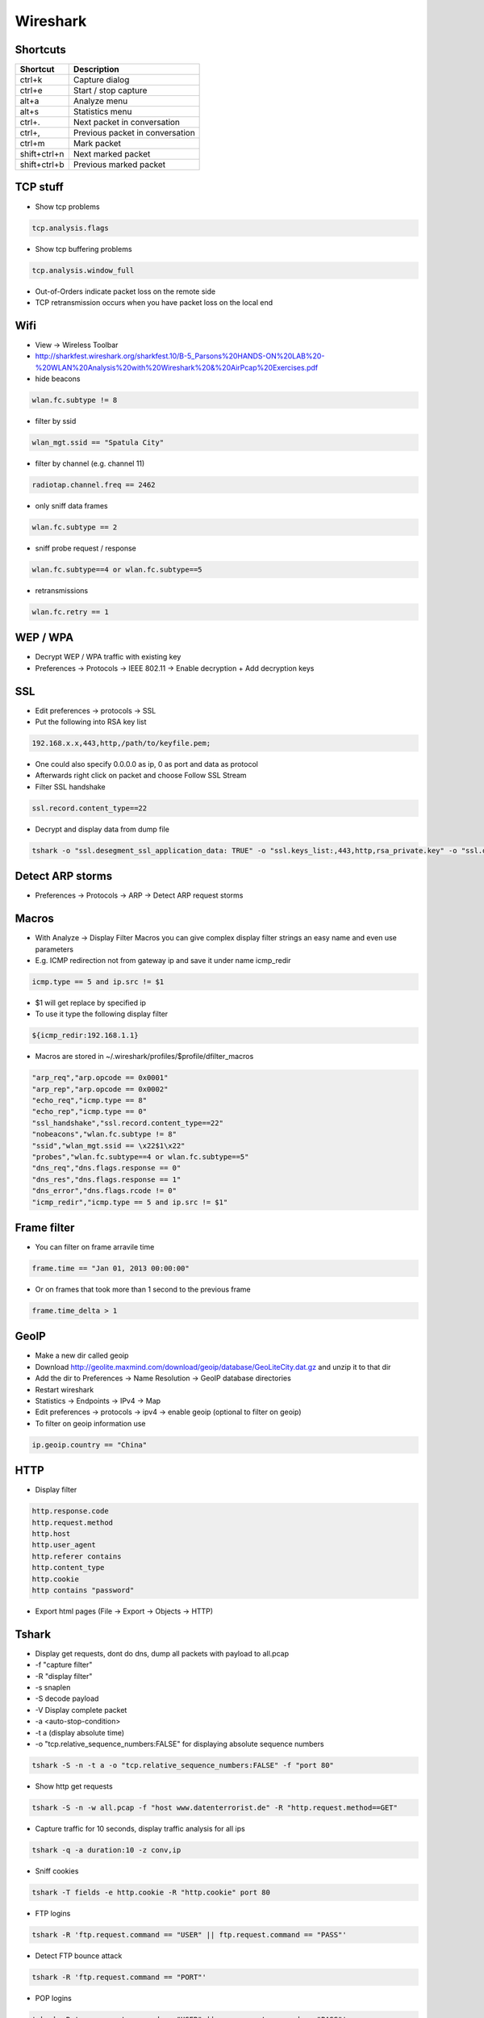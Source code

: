 #########
Wireshark
#########

Shortcuts
=========

============= ============
Shortcut      Description
============= ============
ctrl+k        Capture dialog
ctrl+e        Start / stop capture
alt+a         Analyze menu
alt+s         Statistics menu
ctrl+.        Next packet in conversation
ctrl+,        Previous packet in conversation
ctrl+m        Mark packet
shift+ctrl+n  Next marked packet
shift+ctrl+b  Previous marked packet
============= ============


TCP stuff
=========

* Show tcp problems

.. code-block:: bash

  tcp.analysis.flags

* Show tcp buffering problems

.. code-block:: bash

  tcp.analysis.window_full

* Out-of-Orders indicate packet loss on the remote side
* TCP retransmission occurs when you have packet loss on the local end


Wifi
====

* View -> Wireless Toolbar
* http://sharkfest.wireshark.org/sharkfest.10/B-5_Parsons%20HANDS-ON%20LAB%20-%20WLAN%20Analysis%20with%20Wireshark%20&%20AirPcap%20Exercises.pdf

* hide beacons

.. code-block:: bash

  wlan.fc.subtype != 8

* filter by ssid

.. code-block:: bash

  wlan_mgt.ssid == "Spatula City"

* filter by channel (e.g. channel 11)

.. code-block:: bash

  radiotap.channel.freq == 2462

* only sniff data frames

.. code-block:: bash

  wlan.fc.subtype == 2

* sniff probe request / response

.. code-block:: bash

  wlan.fc.subtype==4 or wlan.fc.subtype==5

* retransmissions

.. code-block:: bash

  wlan.fc.retry == 1


WEP / WPA
=========

* Decrypt WEP / WPA traffic with existing key
* Preferences -> Protocols -> IEEE 802.11 -> Enable decryption + Add decryption keys


SSL
===

* Edit preferences -> protocols -> SSL
* Put the following into RSA key list

.. code-block:: bash

  192.168.x.x,443,http,/path/to/keyfile.pem;

* One could also specify 0.0.0.0 as ip, 0 as port and data as protocol
* Afterwards right click on packet and choose Follow SSL Stream
* Filter SSL handshake

.. code-block:: bash

  ssl.record.content_type==22

* Decrypt and display data from dump file

.. code-block:: bash

  tshark -o "ssl.desegment_ssl_application_data: TRUE" -o "ssl.keys_list:,443,http,rsa_private.key" -o "ssl.debug_file:rsa_private.log" -r all.pcap -R "(tcp.port eq 443)" -V


Detect ARP storms
=================

* Preferences -> Protocols -> ARP -> Detect ARP request storms


Macros
======

* With Analyze -> Display Filter Macros you can give complex display filter strings an easy name and even use parameters
* E.g. ICMP redirection not from gateway ip and save it under name icmp_redir

.. code-block:: bash

  icmp.type == 5 and ip.src != $1

* $1 will get replace by specified ip
* To use it type the following display filter

.. code-block:: bash

  ${icmp_redir:192.168.1.1}

* Macros are stored in ~/.wireshark/profiles/$profile/dfilter_macros

.. code-block:: bash

  "arp_req","arp.opcode == 0x0001"
  "arp_rep","arp.opcode == 0x0002"
  "echo_req","icmp.type == 8"
  "echo_rep","icmp.type == 0"
  "ssl_handshake","ssl.record.content_type==22"
  "nobeacons","wlan.fc.subtype != 8"
  "ssid","wlan_mgt.ssid == \x22$1\x22"
  "probes","wlan.fc.subtype==4 or wlan.fc.subtype==5"
  "dns_req","dns.flags.response == 0"
  "dns_res","dns.flags.response == 1"
  "dns_error","dns.flags.rcode != 0"
  "icmp_redir","icmp.type == 5 and ip.src != $1"


Frame filter
============

* You can filter on frame arravile time

.. code-block:: bash

  frame.time == "Jan 01, 2013 00:00:00"

* Or on frames that took more than 1 second to the previous frame

.. code-block:: bash

  frame.time_delta > 1


GeoIP
=====

* Make a new dir called geoip
* Download http://geolite.maxmind.com/download/geoip/database/GeoLiteCity.dat.gz and unzip it to that dir
* Add the dir to Preferences -> Name Resolution -> GeoIP database directories
* Restart wireshark
* Statistics -> Endpoints -> IPv4 -> Map
* Edit preferences -> protocols -> ipv4 -> enable geoip (optional to filter on geoip)
* To filter on geoip information use

.. code-block:: bash

  ip.geoip.country == "China"


HTTP
====

* Display filter

.. code-block:: bash

  http.response.code
  http.request.method
  http.host
  http.user_agent
  http.referer contains 
  http.content_type
  http.cookie
  http contains "password"

* Export html pages (File -> Export -> Objects -> HTTP)


Tshark
======

* Display get requests, dont do dns, dump all packets with payload to all.pcap
* -f "capture filter"
* -R "display filter"
* -s snaplen
* -S decode payload
* -V Display complete packet
* -a <auto-stop-condition>
* -t a (display absolute time)
* -o "tcp.relative_sequence_numbers:FALSE" for displaying absolute sequence numbers

.. code-block:: bash

  tshark -S -n -t a -o "tcp.relative_sequence_numbers:FALSE" -f "port 80"

* Show http get requests

.. code-block:: bash

  tshark -S -n -w all.pcap -f "host www.datenterrorist.de" -R "http.request.method==GET"

* Capture traffic for 10 seconds, display traffic analysis for all ips

.. code-block:: bash

  tshark -q -a duration:10 -z conv,ip

* Sniff cookies

.. code-block:: bash

  tshark -T fields -e http.cookie -R "http.cookie" port 80

* FTP logins

.. code-block:: bash

  tshark -R 'ftp.request.command == "USER" || ftp.request.command == "PASS"'

* Detect FTP bounce attack

.. code-block:: bash

  tshark -R 'ftp.request.command == "PORT"'

* POP logins

.. code-block:: bash

  tshark -R 'pop.request.command == "USER" || pop.request.command == "PASS"'


Cheat Sheets
============

* General filtering http://packetlife.net/media/library/13/Wireshark_Display_Filters.pdf
* 802.11 http://www.willhackforsushi.com/papers/80211_Pocket_Reference_Guide.pdf
